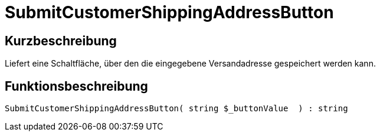 = SubmitCustomerShippingAddressButton
:lang: de
// include::{includedir}/_header.adoc[]
:keywords: SubmitCustomerShippingAddressButton
:position: 10605

//  auto generated content Thu, 06 Jul 2017 00:06:29 +0200
== Kurzbeschreibung

Liefert eine Schaltfläche, über den die eingegebene Versandadresse gespeichert werden kann.

== Funktionsbeschreibung

[source,plenty]
----

SubmitCustomerShippingAddressButton( string $_buttonValue  ) : string

----

